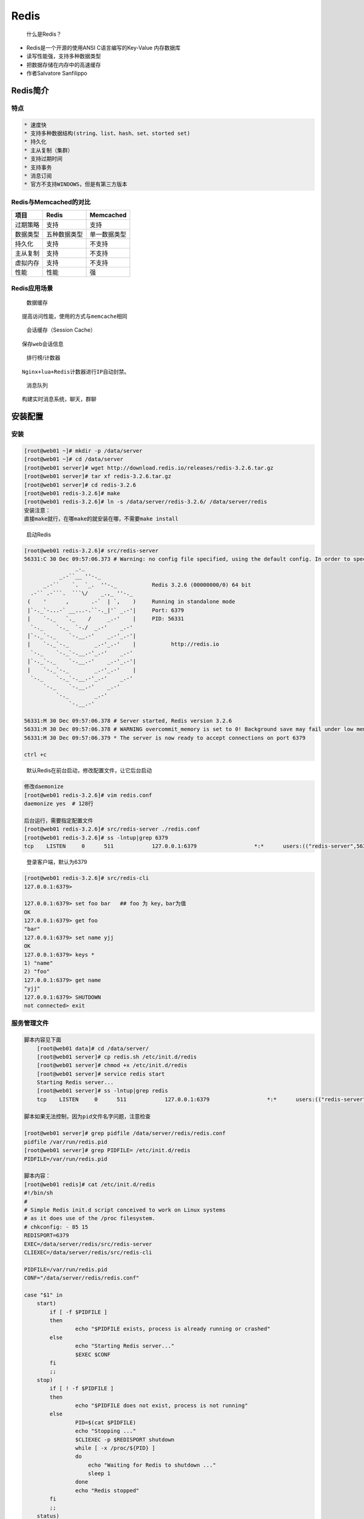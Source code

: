 Redis
=====

    什么是Redis？

-  Redis是一个开源的使用ANSI C语言编写的Key-Value 内存数据库
-  读写性能强，支持多种数据类型
-  把数据存储在内存中的高速缓存
-  作者Salvatore Sanfilippo

Redis简介
---------

特点
~~~~

.. code:: txt

    * 速度快
    * 支持多种数据结构(string、list、hash、set、storted set)
    * 持久化
    * 主从复制（集群）
    * 支持过期时间
    * 支持事务
    * 消息订阅
    * 官方不支持WINDOWS，但是有第三方版本

Redis与Memcached的对比
~~~~~~~~~~~~~~~~~~~~~~

+----------+--------------+--------------+
| 项目     | Redis        | Memcached    |
+==========+==============+==============+
| 过期策略 | 支持         | 支持         |
+----------+--------------+--------------+
| 数据类型 | 五种数据类型 | 单一数据类型 |
+----------+--------------+--------------+
| 持久化   | 支持         | 不支持       |
+----------+--------------+--------------+
| 主从复制 | 支持         | 不支持       |
+----------+--------------+--------------+
| 虚拟内存 | 支持         | 不支持       |
+----------+--------------+--------------+
| 性能     | 性能         | 强           |
+----------+--------------+--------------+

Redis应用场景
~~~~~~~~~~~~~

    数据缓存

::

    提高访问性能，使用的方式与memcache相同

..

    会话缓存（Session Cache）

::

    保存web会话信息

..

    排行榜/计数器

::

    Nginx+lua+Redis计数器进行IP自动封禁。

..

    消息队列

::

    构建实时消息系统，聊天，群聊

安装配置
--------

安装
~~~~

.. code:: shell

    [root@web01 ~]# mkdir -p /data/server
    [root@web01 ~]# cd /data/server
    [root@web01 server]# wget http://download.redis.io/releases/redis-3.2.6.tar.gz
    [root@web01 server]# tar xf redis-3.2.6.tar.gz
    [root@web01 server]# cd redis-3.2.6
    [root@web01 redis-3.2.6]# make
    [root@web01 redis-3.2.6]# ln -s /data/server/redis-3.2.6/ /data/server/redis
    安装注意：
    直接make就行，在哪make的就安装在哪，不需要make install

..

    启动Redis

.. code:: shell

    [root@web01 redis-3.2.6]# src/redis-server
    56331:C 30 Dec 09:57:06.373 # Warning: no config file specified, using the default config. In order to specify a config file use src/redis-server /path/to/redis.conf
                    _._
               _.-``__ ''-._
          _.-``    `.  `_.  ''-._           Redis 3.2.6 (00000000/0) 64 bit
      .-`` .-```.  ```\/    _.,_ ''-._
     (    '      ,       .-`  | `,    )     Running in standalone mode
     |`-._`-...-` __...-.``-._|'` _.-'|     Port: 6379
     |    `-._   `._    /     _.-'    |     PID: 56331
      `-._    `-._  `-./  _.-'    _.-'
     |`-._`-._    `-.__.-'    _.-'_.-'|
     |    `-._`-._        _.-'_.-'    |           http://redis.io
      `-._    `-._`-.__.-'_.-'    _.-'
     |`-._`-._    `-.__.-'    _.-'_.-'|
     |    `-._`-._        _.-'_.-'    |
      `-._    `-._`-.__.-'_.-'    _.-'
          `-._    `-.__.-'    _.-'
              `-._        _.-'
                  `-.__.-'

    56331:M 30 Dec 09:57:06.378 # Server started, Redis version 3.2.6
    56331:M 30 Dec 09:57:06.378 # WARNING overcommit_memory is set to 0! Background save may fail under low memory condition. To fix this issue add 'vm.overcommit_memory = 1' to /etc/sysctl.conf and then reboot or run the command 'sysctl vm.overcommit_memory=1' for this to take effect.
    56331:M 30 Dec 09:57:06.379 * The server is now ready to accept connections on port 6379

    ctrl +c

..

    默认Redis在前台启动，修改配置文件，让它后台启动

.. code:: shell

    修改daemonize
    [root@web01 redis-3.2.6]# vim redis.conf
    daemonize yes  # 128行

    后台运行，需要指定配置文件
    [root@web01 redis-3.2.6]# src/redis-server ./redis.conf
    [root@web01 redis-3.2.6]# ss -lntup|grep 6379
    tcp    LISTEN     0      511            127.0.0.1:6379                  *:*      users:(("redis-server",56389,4))

..

    登录客户端，默认为6379

.. code:: shell

    [root@web01 redis-3.2.6]# src/redis-cli
    127.0.0.1:6379>

    127.0.0.1:6379> set foo bar   ## foo 为 key，bar为值
    OK
    127.0.0.1:6379> get foo
    "bar"
    127.0.0.1:6379> set name yjj
    OK
    127.0.0.1:6379> keys *
    1) "name"
    2) "foo"
    127.0.0.1:6379> get name
    "yjj"
    127.0.0.1:6379> SHUTDOWN
    not connected> exit

服务管理文件
~~~~~~~~~~~~

.. code:: shell

    脚本内容见下面
        [root@web01 data]# cd /data/server/
        [root@web01 server]# cp redis.sh /etc/init.d/redis
        [root@web01 server]# chmod +x /etc/init.d/redis
        [root@web01 server]# service redis start
        Starting Redis server...
        [root@web01 server]# ss -lntup|grep redis
        tcp    LISTEN     0      511            127.0.0.1:6379                  *:*      users:(("redis-server",56528,4))

    脚本如果无法控制，因为pid文件名字问题，注意检查

    [root@web01 server]# grep pidfile /data/server/redis/redis.conf
    pidfile /var/run/redis.pid
    [root@web01 server]# grep PIDFILE= /etc/init.d/redis
    PIDFILE=/var/run/redis.pid

    脚本内容：
    [root@web01 redis]# cat /etc/init.d/redis
    #!/bin/sh
    #
    # Simple Redis init.d script conceived to work on Linux systems
    # as it does use of the /proc filesystem.
    # chkconfig: - 85 15
    REDISPORT=6379
    EXEC=/data/server/redis/src/redis-server
    CLIEXEC=/data/server/redis/src/redis-cli

    PIDFILE=/var/run/redis.pid
    CONF="/data/server/redis/redis.conf"

    case "$1" in
        start)
            if [ -f $PIDFILE ]
            then
                    echo "$PIDFILE exists, process is already running or crashed"
            else
                    echo "Starting Redis server..."
                    $EXEC $CONF
            fi
            ;;
        stop)
            if [ ! -f $PIDFILE ]
            then
                    echo "$PIDFILE does not exist, process is not running"
            else
                    PID=$(cat $PIDFILE)
                    echo "Stopping ..."
                    $CLIEXEC -p $REDISPORT shutdown
                    while [ -x /proc/${PID} ]
                    do
                        echo "Waiting for Redis to shutdown ..."
                        sleep 1
                    done
                    echo "Redis stopped"
            fi
            ;;
        status)
        if [ -f $PIDFILE ]
        then
            echo "redis server is running....."
        else
            echo "redis is stopped"
        fi
        ;;
        *)
            echo "Please use start or stop or status"
            ;;
    esac

一键部署
~~~~~~~~

.. code:: shell

    有需要请自行修改

    #!/bin/bash
    mkdir -p /data/rpm
    cd /data/rpm
    [ -f /data/rpm/redis-3.2.0.tar.gz ] || wget http://download.redis.io/releases/redis-3.2.0.tar.gz
    tar zxvf redis-3.2.0.tar.gz
    mv redis-3.2.0 /data/server/redis
    cd /data/server/redis
    make
    cp /data/scripts/redis/files/redis /etc/init.d
    rm -rf /data/server/redis/redis.conf
    cp /data/scripts/redis/files/redis.conf /data/server/redis/redis.conf
    chmod +x /etc/init.d/redis
    ln -s /data/server/redis/src/redis-cli /usr/bin/redis-cli
    chkconfig redis on
    service redis start
    service redis status

配置文件
~~~~~~~~

    主目录下：redis.conf

.. code:: shell

    daemonize no --->   yes                 # 后台运行
    port   6379                             # 端口Alessia Merz
    appendonly no --->  yes                 # 日志开关
    logfile stdout  --->  ./logs/redis.log  # 日志文件
    dbfilename dump.rdb                     # 持久化数据文件

保护模式
~~~~~~~~

-  Redis 3.2 新特性
-  解决访问安全
-  Bind与protected-mode
-  禁止protected-mode
-  增加bind
-  增加requirepass
-  auth {password}

配置文件详解
~~~~~~~~~~~~

.. code:: shell

    [root@web01 redis]# grep -vE "^$|#" redis.conf
    bind 127.0.0.1
    protected-mode yes
    port 6379
    tcp-backlog 511
    timeout 0
    tcp-keepalive 300
    daemonize yes
    supervised no
    pidfile /var/run/redis.pid
    loglevel notice
    logfile ""
    databases 16
    save 900 1
    save 300 10
    save 60 10000
    stop-writes-on-bgsave-error yes
    rdbcompression yes
    rdbchecksum yes
    dbfilename dump.rdb
    dir ./
    slave-serve-stale-data yes
    slave-read-only yes
    repl-diskless-sync no
    repl-diskless-sync-delay 5
    repl-disable-tcp-nodelay no
    slave-priority 100
    appendonly no
    appendfilename "appendonly.aof"
    appendfsync everysec
    no-appendfsync-on-rewrite no
    auto-aof-rewrite-percentage 100
    auto-aof-rewrite-min-size 64mb
    aof-load-truncated yes
    lua-time-limit 5000
    slowlog-log-slower-than 10000
    slowlog-max-len 128
    latency-monitor-threshold 0
    notify-keyspace-events ""
    hash-max-ziplist-entries 512
    hash-max-ziplist-value 64
    list-max-ziplist-size -2
    list-compress-depth 0
    set-max-intset-entries 512
    zset-max-ziplist-entries 128
    zset-max-ziplist-value 64
    hll-sparse-max-bytes 3000
    activerehashing yes
    client-output-buffer-limit normal 0 0 0
    client-output-buffer-limit slave 256mb 64mb 60
    client-output-buffer-limit pubsub 32mb 8mb 60
    hz 10
    aof-rewrite-incremental-fsync yes

.. code:: shell

    [root@web01 redis]# head redis.conf
    bind 127.0.0.1
    protected-mode yes
    requirepass root    ## 密码,设置密码之后，关闭redis可以使用shutdown命令
    port 6379
    tcp-backlog 511
    timeout 0
    tcp-keepalive 300
    daemonize yes
    supervised no
    pidfile /var/run/redis.pid

..

    重启redis

.. code:: shell

    [root@web01 redis]# src/redis-cli
    127.0.0.1:6379> keys *
    (error) NOAUTH Authentication required.
    127.0.0.1:6379> auth root
    OK
    127.0.0.1:6379> keys *
    (empty list or set)

运行配置
~~~~~~~~

.. code:: shell

    127.0.0.1:6379> config get *
    127.0.0.1:6379> config get requirepass
    1) "requirepass"
    2) "root"

    127.0.0.1:6379> config get loglevel
    1) "loglevel"
    2) "notice"
    127.0.0.1:6379> config set loglevel debug
    OK
    127.0.0.1:6379> config get loglevel
    1) "loglevel"
    2) "debug"

Redis数据存储
~~~~~~~~~~~~~

.. figure:: http://oi480zo5x.bkt.clouddn.com/Linux_project/redis1-20161230.jpg
   :alt: redis1-20161230

   redis1-20161230

持久化
~~~~~~

-  RDB 持久化可以在指定的时间间隔内生成数据集的时间点快照（point-in-time
   snapshot）。
-  AOF
   持久化记录服务器执行的所有写操作命令，并在服务器启动时，通过重新执行这些命令来还原数据集。AOF
   文件中的命令全部以 Redis
   协议的格式来保存，新命令会被追加到文件的末尾。 Redis 还可以在后台对
   AOF 文件进行重写（rewrite），使得 AOF
   文件的体积不会超出保存数据集状态所需的实际大小。
-  Redis 还可以同时使用 AOF 持久化和 RDB 持久化。 在这种情况下，当 Redis
   重启时，它会优先使用AOF 文件来还原数据集，因为 AOF
   文件保存的数据集通常比 RDB 文件所保存的数据集更完整。
-  你甚至可以关闭持久化功能，让数据只在服务器运行时存在。

持久化策略
~~~~~~~~~~

    日志文件 appendonly yes/no

.. code:: txt

    save 900 1       ## 900秒（15分钟）内有一个更改，存盘
    save 300 10      ## 300秒（5分钟）内有10个更改，存盘
    save 60 10000    ## 60秒内有10000个更改，即将数据写入磁盘

..

    压缩

.. code:: txt

    dbcompression yes

    指定存储至本地数据库时是否压缩数据，默认为yes，Redis采用LZF压缩，如果为了节省CPU时间，可以关闭该选项，但会导致数据库文件变的巨大

..

    同步

.. code:: shell

    appendfsync everysec
        no：表示等操作系统进行数据缓存同步到磁盘（快）
        always：表示每次更新操作后手动调用fsync()将数据写到磁盘（慢，安全）
        everysec：表示每秒同步一次（折衷，默认值）

核心实践
--------

    数据类型

.. figure:: http://oi480zo5x.bkt.clouddn.com/Linux_project/redis2-20161230.jpg
   :alt: redis2-20161230

   redis2-20161230

常规操作
~~~~~~~~

-  KEYS \* 查看KEY支持通配符
-  DEL删除给定的一个或多个key
-  EXISTS 检查是否存在
-  EXPIRE 设定生存时间
-  TTL以秒为单位返回过期时间
-  DUMP RESTORE序例化与反序列化
-  PEXIRE PTTL PERSIST 以毫秒为单位
-  RENAME 变更KEY名
-  SORT 键值排序
-  TYPE返回键所存储值的类型

字符串
~~~~~~

.. code:: shell

    SET name "guohz"
    Get name
    一个键最大能存储512MB

    Append将 value 追加到 key 原来的值的末尾
    Mget mset同时设置一个或多个键值对
    STRLEN 返回字符串长度
    INCR DECR 将值增或减1

    INCRBY DECRBY 减去指定量
    DECRBY count 20

Hash（哈希）
~~~~~~~~~~~~

-  Redis hash 是一个键值对集合。
-  Redis hash是一个string类型的field和value的映射表
-  hash特别适合用于存储对象。
-  每个 hash 可以存储 2^32-1 键值对

.. code:: shell

    HSET HGET 设置返回单个值
    HMSET HMGET 设置返回多个值
    Hmset user name guo sex male age 22

    HGETALL 返回KEY的所有键值
    HEXSITS HLEN
    HKEYS HVALS 获取所有字段或值
    HDEL 删除key 中的一个或多个指定域

LIST(列表)
~~~~~~~~~~

-  Redis列表是简单的字符串列表。
-  按照插入顺序排序每个
-  LIST可以存储 2^32 -1 键值对

.. code:: shell

    LPUSH 将一个或多个值插入到列表头部
    RPUSH将一个或多个值插入到列表尾部
    LPOP/RPOP 移除表头/尾的元素
    LLEN 返回列表长度
    LRANGE 返回指定的元素
    LREM greet 2 morning 删除前两个morning
    LREM greet -1 morning 删除后一个morning
    LREM greet 0 hello 删除所有hello


    Lindex 返回列表 key 中下标为 index 的元素.
    LSET key index value
        将列表 key 下标为 index 的元素的值设置为 value
    LINSERT 插入数据位于某元素之前或之后。
    LINSERT key BEFORE|AFTER pivot value

.. code:: shell

    操作
    127.0.0.1:6379> lpush list1 yang jin jie niu bi
    (integer) 5
    127.0.0.1:6379> lrange list1 0 2
    1) "bi"
    2) "niu"
    3) "jie"
    127.0.0.1:6379> lrange list1 0 10
    1) "bi"
    2) "niu"
    3) "jie"
    4) "jin"
    5) "yang"
    127.0.0.1:6379> lpush list1 z
    (integer) 6
    127.0.0.1:6379> lrange list1 0 10
    1) "z"
    2) "bi"
    3) "niu"
    4) "jie"
    5) "jin"
    6) "yang"
    127.0.0.1:6379> rpush list1 yjj
    (integer) 7
    127.0.0.1:6379> lrange list1 0 10
    1) "z"
    2) "bi"
    3) "niu"
    4) "jie"
    5) "jin"
    6) "yang"
    7) "yjj"
    127.0.0.1:6379> lpop list1
    "z"

    127.0.0.1:6379> lrange list1 0 10
    1) "bi"
    2) "niu"
    3) "jie"
    4) "jin"
    5) "yang"
    6) "yjj"
    127.0.0.1:6379> rpop list1
    "yjj"
    127.0.0.1:6379> lrange list1 0 10
    1) "bi"
    2) "niu"
    3) "jie"
    4) "jin"
    5) "yang"

    127.0.0.1:6379> lpush list1 morning afternoon morning
    (integer) 8
    127.0.0.1:6379> lrange list1 0 10
    1) "morning"
    2) "afternoon"
    3) "morning"
    4) "bi"
    5) "niu"
    6) "jie"
    7) "jin"
    8) "yang"
    127.0.0.1:6379> lrem list1 2 morning
    (integer) 2
    127.0.0.1:6379> lrange list1 0 10
    1) "afternoon"
    2) "bi"
    3) "niu"
    4) "jie"
    5) "jin"
    6) "yang"
    127.0.0.1:6379> lindex list1 2
    "niu"
    127.0.0.1:6379> lset list1 0 ok
    OK
    127.0.0.1:6379> lindex list1 0
    "ok"

    127.0.0.1:6379> linsert list1 after jie 123
    (integer) 7
    127.0.0.1:6379> lrange list1 0 10
    1) "ok"
    2) "bi"
    3) "niu"
    4) "jie"
    5) "123"
    6) "jin"
    7) "yang"

SET
~~~

-  Redis的Set是string类型的无序集合。
-  集合成员是唯一的，这就意味着集合中不能出现重复的数据。
-  Redis 中集合是通过哈希表实现的。

.. code:: shell

    SADD key member [member ...]
        将一个或多个 member 元素加入到集合 key 当中，已经存在于集合的 member 元素将被忽略。
    SCARD key 返回集合KEY的基数
    SDIFF key1 key2
        返回一个集合的全部成员，该集合是所有给定集合之间的差集，注意前后顺序。比较后Sdiffstore进行存储
    SMEMBERS key 查看成员的值
    SUNION 返回一个集合的全部成员，该集合是所有给定集合的并集。SUNIONSTORE

    SINTER key [key ...]
        返回一个集合的全部成员，该集合是所有给定集合的交集。SINTERSTORE
    SISMEMBER 判断是否属于该集合
    SMOVE source destination member
        将 member 元素从 source 集合移动到 destination 集合。
    SPOP SRANDMEMBER 移出或读取一个随机元素。
    SREM 移除集合中一个或多个元素

.. code:: shell

    127.0.0.1:6379> sadd set1 guohongze ztt zhao
    (integer) 3
    127.0.0.1:6379> scard set1
    (integer) 3
    127.0.0.1:6379> sadd set2 guohongze yangjinjie ztt lidaozhang
    (integer) 4
    127.0.0.1:6379> sdiff set1 set2  ## 用第一个去跟第二个比较，注意下面区别
    1) "zhao"
    127.0.0.1:6379> sdiff set2 set1
    1) "yangjinjie"
    2) "lidaozhang"

SortedSet(有序集合)
~~~~~~~~~~~~~~~~~~~

-  Redis 有序集合和集合一样也是string类型元素的集合,且不允许重复的成员。
-  每个元素都会关联一个double类型的分数。redis正是通过分数来为集合中的成员进行从小到大的排序。
-  有序集合的成员是唯一的,但分数(score)却可以重复。

.. code:: shell

    ZADD key score member
    ZCARD 返回有序集 key 的基数
    ZCOUNT key min max
        ZCOUNT salary 2000 5000 计算2000到5000之间的数
    ZSCORE key member 返回值
    ZINCRBY key increment member
        为score 值加上增量 increment，负数为减法
        ZINCRBY salary 2000 tom
    ZRANGE key start stop 返回指定区间成员
        ZRANGE salary 0 -1 WITHSCORES # 显示所有

    ZRANGEBYSCORE
        有序集成员按 score 值递增(从小到大)次序排列。
        ZRANGEBYSCORE salary -inf +inf WITHSCORES
    ZRANK key member 显示排名
        ZRANGE salary 0 -1 WITHSCORES
        ZRANGE salary tom
    ZREM key member 移除一个或多个成员。
        ZREMRANGEBYRANK ZREMRANGEBYSCORE 移除
    ZREVRANGE key start stop [WITHSCORES]
        递减返回值

.. code:: shell

    127.0.0.1:6379> zadd salary 10000 guohongze
    (integer) 1
    127.0.0.1:6379> zscore salary guohongze
    "10000"
    127.0.0.1:6379> zadd salary 15000 zhaobanzhang
    (integer) 1
    127.0.0.1:6379> zadd salary 13000 laoban
    (integer) 1
    127.0.0.1:6379> zadd salary 9000 xiaoming
    (integer) 1
    127.0.0.1:6379> zcount salary 10000 20000
    (integer) 3
    127.0.0.1:6379> zincrby salary 1000 guohongze
    "11000"
    127.0.0.1:6379> zscore salary guohongze
    "11000"
    127.0.0.1:6379> zincrby salary -1000 xiaoming
    "8000"
    127.0.0.1:6379> zrange salary 0 -1 withscores
    1) "xiaoming"
    2) "8000"
    3) "guohongze"
    4) "11000"
    5) "laoban"
    6) "13000"
    7) "zhaobanzhang"
    8) "15000"
    127.0.0.1:6379> zrange salary 0 1 withscores
    1) "xiaoming"
    2) "8000"
    3) "guohongze"
    4) "11000"

    127.0.0.1:6379> zrangebyscore salary -inf +inf withscores
    1) "xiaoming"
    2) "8000"
    3) "guohongze"
    4) "11000"
    5) "laoban"
    6) "13000"
    7) "zhaobanzhang"
    8) "15000"
    127.0.0.1:6379> zrangebyscore salary 10000 20000 withscores
    1) "guohongze"
    2) "11000"
    3) "laoban"
    4) "13000"
    5) "zhaobanzhang"
    6) "15000"
    127.0.0.1:6379> zrangebyscore salary 10000 20000
    1) "guohongze"
    2) "laoban"
    3) "zhaobanzhang"

    127.0.0.1:6379> zrem salary xiaoming
    (integer) 1

    127.0.0.1:6379> zrevrange salary 0 -1 withscores
    1) "zhaobanzhang"
    2) "15000"
    3) "laoban"
    4) "13000"
    5) "guohongze"
    6) "11000"

Redis 高级应用
--------------

生产消费模型
~~~~~~~~~~~~

    消息模式

::

    发布消息通常有两种模式：队列模式（queuing）和发布-订阅模式(publish-subscribe)。队列模式中，consumers可以同时从服务端读取消息，每个消息只被其中一个consumer读到。

    发布-订阅模式中消息被广播到所有的consumer中，topic中的消息将被分发到组中的一个成员中。同一组中的consumer可以在不同的程序中，也可以在不同的机器上。

..

    Redis 发布订阅

::

    Redis 发布订阅(pub/sub)是一种消息通信模式：发送者(pub)发送消息，订阅者(sub)接收消息。
    Redis 客户端可以订阅任意数量的频道。

.. figure:: http://oi480zo5x.bkt.clouddn.com/Linux_project/redis3-20161230.jpg
   :alt: redis3-20161230

   redis3-20161230

订阅发布实例
~~~~~~~~~~~~

SUBSCRIBE mq1 #客户端 PUBLISH mq1 “Redis is a great caching technique”

::

    PSUBSCRIBE订阅一个或多个符合给定模式的频道。
        psubscribe news.* tech.*
    PUBLISH channel message
        将信息 message 发送到指定的频道 channel 。返回值代表消费者数量
    pubsub channels 显示订阅频道
        PUBSUB NUMSUB news.it 打印各频道订阅者数量

    PUNSUBSCRIBE 退订多个频道
    SUBSCRIBE 订阅给定的一个或多个频道的信息。
    UNSUBSCRIBE 退订频道

..

    实例

.. code:: shell

    127.0.0.1:6379> subscribe channel1
    Reading messages... (press Ctrl-C to quit)
    1) "subscribe"
    2) "channel1"
    3) (integer) 1
    新开窗口，继续做如上操作
        127.0.0.1:6379> subscribe channel1
        Reading messages... (press Ctrl-C to quit)
        1) "subscribe"
        2) "channel1"
        3) (integer) 1

    显示订阅频道
    127.0.0.1:6379> pubsub channels
    1) "channel1"

    127.0.0.1:6379> pubsub numsub channel1
    1) "channel1"
    2) (integer) 2

.. figure:: http://oi480zo5x.bkt.clouddn.com/Linux_project/订阅发布实例-20161230.jpg
   :alt: 订阅发布实例-20161230

   订阅发布实例-20161230

事务
~~~~

-  Redis 事务可以一次执行多个命令。

   -  事务是一个单独的隔离操作：事务中的所有命令都会序列化、按顺序地执行。事务在执行的过程中，不会被其他客户端发送来的命令请求所打断。
   -  原子性：事务中的命令要么全部被执行，要么全部都不执行。

-  执行过程

   -  开始事务。
   -  命令入队。
   -  执行事务。

..

    事务命令

.. code:: shell

    DISCARD
        取消事务，放弃执行事务块内的所有命令。
    EXEC
        执行所有事务块内的命令。
    MULTI
        标记一个事务块的开始。
    UNWATCH
        取消 WATCH 命令对所有 key 的监视。
    WATCH key [key ...]
        监视一个(或多个) key ，如果在事务执行之前这个(或这些) key 被其他命令所改动，那么事务将被打断。

..

    事务执行

.. code:: shell

    范例：

    zadd salary 2000 guohongze
    zadd salary 3000 test
    ZRANGE salary 0 -1 WITHSCORES
    MULTI
        - ZINCRBY salary 1000 guohongze
        - zincrby salary -1000 test
        - EXEC

.. code:: shell

    [root@web01 ~]# redis-cli
    127.0.0.1:6379> auth root
    OK
    127.0.0.1:6379> MULTI
    OK
    127.0.0.1:6379> zincrby salary -1000 laoban
    QUEUED
    127.0.0.1:6379> ZINCRBY salary 1000 guohongze
    QUEUED
    127.0.0.1:6379> EXEC
    1) "12000"
    2) "12000"

    执行exec 前
        127.0.0.1:6379> zrange salary 0 -1 withscores
        1) "guohongze"
        2) "11000"
        3) "laoban"
        4) "13000"
        5) "zhaobanzhang"
        6) "15000"

    执行exec后
        127.0.0.1:6379> zrange salary 0 -1 withscores
        1) "guohongze"
        2) "12000"
        3) "laoban"
        4) "12000"
        5) "zhaobanzhang"
        6) "15000"

服务器命令
~~~~~~~~~~

-  Info
-  Clinet list
-  Client kill ip:port
-  config get \*
-  CONFIG RESETSTAT 重置统计
-  CONFIG GET/SET 动态修改
-  Dbsize 查看key的数量
-  FLUSHALL 清空所有数据 select 1
-  FLUSHDB 清空当前库
-  MONITOR 监控实时指令

-  SHUTDOWN 关闭服务器
-  save 将当前数据保存
-  SLAVEOF host port 主从配置
-  SLAVEOF NO ONE
-  SYNC 主从同步
-  ROLE返回主从角色

.. code:: shell

    127.0.0.1:6379> client list
    id=6 addr=127.0.0.1:38172 fd=5 name= age=13214 idle=1132 flags=N db=0 sub=1 psub=0 multi=-1 qbuf=0 qbuf-free=0 obl=0 oll=0 omem=0 events=r cmd=subscribe
    id=8 addr=127.0.0.1:40574 fd=7 name= age=1166 idle=899 flags=N db=0 sub=0 psub=0 multi=-1 qbuf=0 qbuf-free=0 obl=0 oll=0 omem=0 events=r cmd=pubsub
    id=9 addr=127.0.0.1:40658 fd=6 name= age=752 idle=0 flags=N db=0 sub=0 psub=0 multi=-1 qbuf=0 qbuf-free=32768 obl=0 oll=0 omem=0 events=r cmd=client
    id=11 addr=127.0.0.1:40739 fd=8 name= age=353 idle=353 flags=N db=0 sub=0 psub=0 multi=-1 qbuf=0 qbuf-free=0 obl=0 oll=0 omem=0 events=r cmd=command

.. code:: shell

    127.0.0.1:6379> dbsize
    (integer) 5

.. code:: shell

    127.0.0.1:6379> monitor
    OK

    新开窗口 执行
    127.0.0.1:6379> set foo bar
    OK

    原窗口查看
    1483082063.661610 [0 127.0.0.1:40574] "set" "foo" "bar"

慢日志查询
~~~~~~~~~~

-  Slow log 是 Redis 用来记录查询执行时间的日志系统。
-  slow log 保存在内存里面，读写速度非常快
-  可以通过改写 redis.conf 文件或者用 CONFIG GET 和 CONFIG SET
   命令对它们动态地进行修改
-  slowlog-log-slower-than 10000 超过多少微秒
-  CONFIG SET slowlog-log-slower-than 100
-  CONFIG SET slowlog-max-len 1000 保存多少条慢日志
-  CONFIG GET slow\*
-  SLOWLOG GET
-  SLOWLOG RESET

.. code:: shell

    127.0.0.1:6379> config get slow*
    1) "slowlog-log-slower-than"
    2) "10000"
    3) "slowlog-max-len"
    4) "128"
    127.0.0.1:6379> config set slowlog-max-len 256
    OK
    127.0.0.1:6379> config get slow*
    1) "slowlog-log-slower-than"
    2) "10000"
    3) "slowlog-max-len"
    4) "256"

数据备份
~~~~~~~~

-  CONFIG GET dir 获取当前目录
-  Save 备份（无持久化策略时），生成时在redis当前目录中。
-  恢复时只需将dump.rdb放入redis当前目录

.. code:: shell

    127.0.0.1:6379> config get dir
    1) "dir"
    2) "/"

    127.0.0.1:6379> config set dir /data/server/redis
    OK
    127.0.0.1:6379> config get dir
    1) "dir"
    2) "/data/server/redis-3.2.6"
    127.0.0.1:6379> save
    OK

redis 复制
----------

-  从 Redis 2.8 开始，使用异步复制。
-  一个主服务器可以有多个从服务器。
-  从服务器也可以有自己的从服务器。
-  复制功能不会阻塞主服务器。
-  可以通过复制功能来让主服务器免于执行持久化操作，由从服务器去执行持久化操作即可。

主从配置
~~~~~~~~

.. code:: shell

    slaveof 192.168.1.1 6379
    slave-read-only 只读模式
    masterauth <password> 主服务器设置密码后需要填写密码
    min-slaves-to-write <number of slaves>
        从服务器不少于，才允许写入
    min-slaves-max-lag <number of seconds>
        从服务器延迟不大于
    CONFIG set slave-read-only yes
    Config set masterauth root
    INFO replication
    SLAVEOF NO ONE 升级至MASTER

.. code:: shell

    [root@web01 server]# pwd
    /data/server
    [root@web01 server]# mkdir 8000 8001
    cp redis/redis.conf 8000
    cp redis/redis.conf 8001
    cp redis/src/redis-server 8000
    cp redis/src/redis-server 8001

    修改配置文件

.. figure:: http://oi480zo5x.bkt.clouddn.com/Linux_project/redis-master-slave-20161230.jpg
   :alt: redis-master-slave-20161230

   redis-master-slave-20161230

.. code:: shell

    [root@web01 server]# ./8000/redis-server ./8000/redis.conf
    [root@web01 server]# ./8001/redis-server ./8001/redis.conf
    [root@web01 8002]# ss -lntup|grep redis
    tcp    LISTEN     0      511            127.0.0.1:8000                  *:*      users:(("redis-server",57766,4))
    tcp    LISTEN     0      511            127.0.0.1:8001                  *:*      users:(("redis-server",57867,4))
    tcp    LISTEN     0      511            127.0.0.1:6379                  *:*      users:(("redis-server",57142,4))

    [root@web01 server]# redis-cli -p 8000
    127.0.0.1:8000> role
    1) "master"
    2) (integer) 197
    3) 1) 1) "127.0.0.1"
          2) "8001"
          3) "197"

..

    再加一个slave

.. code:: shell

    [root@web01 server]# cp -r 8001 8002
    [root@web01 server]# cd 8002
    [root@web01 8002]# ll
    total 7652
    -rw-r--r-- 1 root root      76 Dec 30 16:06 dump.rdb
    -rw-r--r-- 1 root root    1194 Dec 30 16:06 redis.conf
    -rwxr-xr-x 1 root root 7826344 Dec 30 16:06 redis-server
    [root@web01 8002]# rm -f dump.rdb
    [root@web01 8002]# vim redis.conf

    port 8002
    pidfile /var/run/redis_8002.pid

    ---------
    [root@web01 8002]# ss -lntup |grep 8002
    tcp    LISTEN     0      511            127.0.0.1:8002                  *:*      users:(("redis-server",57893,4))

    8000 查看角色

    127.0.0.1:8000> role
    1) "master"
    2) (integer) 421
    3) 1) 1) "127.0.0.1"
          2) "8001"
          3) "421"
       2) 1) "127.0.0.1"
          2) "8002"
          3) "421"

..

    客户端登录执行slaveof，重启后失效

.. code:: shell

    [root@web01 server]# cp -r 8000 8003
    [root@web01 server]# cd 8003
    [root@web01 8003]# ll
    total 7652
    -rw-r--r-- 1 root root      76 Dec 30 16:09 dump.rdb
    -rw-r--r-- 1 root root    1171 Dec 30 16:09 redis.conf
    -rwxr-xr-x 1 root root 7826344 Dec 30 16:09 redis-server
    [root@web01 8003]# rm -f dump.rdb
    [root@web01 8003]# vim redis.conf
    port 8003
    pidfile /var/run/redis_8003.pid
    ----配置文件没有添加slaveof
    [root@web01 8003]# ./redis-server ./redis.conf

    8000 role角色没有变化
    127.0.0.1:8000> role

    127.0.0.1:8003> slaveof 127.0.0.1 8000
    OK

    重新查看8000  role角色
    127.0.0.1:8000> role
    1) "master"
    2) (integer) 869
    3) 1) 1) "127.0.0.1"
          2) "8001"
          3) "869"
       2) 1) "127.0.0.1"
          2) "8002"
          3) "869"
       3) 1) "127.0.0.1"
          2) "8003"
          3) "869"

..

    开启主从复制之后，从库自动开启read-only

.. code:: shell

    127.0.0.1:8003> config get slave-read-only
    1) "slave-read-only"
    2) "yes"

..

    info replication

.. code:: shell

    127.0.0.1:8003> info replication
    # Replication
    role:slave
    master_host:127.0.0.1
    master_port:8000
    master_link_status:up
    master_last_io_seconds_ago:6
    master_sync_in_progress:0
    slave_repl_offset:1135
    slave_priority:100
    slave_read_only:1
    connected_slaves:0
    master_repl_offset:0
    repl_backlog_active:0
    repl_backlog_size:1048576
    repl_backlog_first_byte_offset:0
    repl_backlog_histlen:0

..

    主从手动切换

.. code:: shell

    127.0.0.1:8000> shutdown
    not connected> exit
    [root@web01 server]# redis-cli -p 8001
    127.0.0.1:8001> slaveof no one
    OK
    127.0.0.1:8001> role
    1) "master"
    2) (integer) 0
    3) (empty list or set)
    127.0.0.1:8001> exit
    [root@web01 server]# redis-cli -p 8002
    127.0.0.1:8002> slaveof 127.0.0.1 8001
    OK
    127.0.0.1:8002> role
    1) "slave"
    2) "127.0.0.1"
    3) (integer) 8001
    4) "connected"
    5) (integer) 1

    127.0.0.1:8003> slaveof 127.0.0.1 8001
    OK

    [root@web01 server]# redis-cli -p 8001
    127.0.0.1:8001> role
    1) "master"
    2) (integer) 71
    3) 1) 1) "127.0.0.1"
          2) "8002"
          3) "71"
       2) 1) "127.0.0.1"
          2) "8003"
          3) "71"

基于keepalived的自动故障切换
~~~~~~~~~~~~~~~~~~~~~~~~~~~~

Redis Sentinel
~~~~~~~~~~~~~~

    Redis-Sentinel是Redis官方推荐的高可用性(HA)解决方案，当用Redis做Master-slave的高可用方案时，假如master宕机了，Redis本身(包括它的很多客户端)都没有实现自动进行主备切换，而Redis-sentinel本身也是一个独立运行的进程，它能监控多个master-slave集群，发现master宕机后能进行自动切换。

..

    功能

.. code:: txt

    监控（Monitoring）： Sentinel 会不断地检查你的主服务器和从服务器是否运作正常。
    提醒（Notification）： 当被监控的某个 Redis 服务器出现问题时， Sentinel 可以通过 API 向管理员或者其他应用程序发送通知。
    自动故障迁移（Automatic failover）： 当一个主服务器不能正常工作时， Sentinel 会开始一次自动故障迁移操作， 它会将失效主服务器的其中一个从服务器升级为新的主服务器， 并让失效主服务器的其他从服务器改为复制新的主服务器； 当客户端试图连接失效的主服务器时， 集群也会向客户端返回新主服务器的地址， 使得集群可以使用新主服务器代替失效服务器。

..

    配置记录，详细操作见下文

.. code:: shell

    mkdir 8000 8001 8002
    cp src/redis-sentinel sentinel.conf 8000 8001 8002
    cd 7000
    vim sentinel
    sentinel monitor mymaster 127.0.0.1 6380 2

    ./redis-sentinel ./sentinel.conf

    配置文件：
    指定监控master
        sentinel monitor mymaster 127.0.0.1 6379 2   ## sentinel也可以做高可用，后面的2表示两台sentinel同时检测到master挂掉
    安全信息
        sentinel auth-pass mymaster luyx30
    超过15000毫秒后认为主机宕机
        sentinel down-after-milliseconds mymaster 15000
    和当主从切换多久后认为主从切换失败
        sentinel failover-timeout mymaster 900000
    这两个配置后面的数量主从机需要一样
        sentinel leader-epoch mymaster 1
        sentinel config-epoch mymaster 1
        具体查看sentinel高可用

..

    恢复现场

.. code:: shell

    [root@web01 8000]# ./redis-server ./redis.conf
    [root@web01 8000]# redis-cli -p 8001
    127.0.0.1:8001> slaveof 127.0.0.1 8000
    OK
    127.0.0.1:8001>
    [root@web01 8000]# redis-cli -p 8002
    127.0.0.1:8002> slaveof 127.0.0.1 8000
    OK
    127.0.0.1:8002>
    [root@web01 8000]# redis-cli -p 8003
    127.0.0.1:8003> slaveof 127.0.0.1 8000
    OK
    127.0.0.1:8003>
    [root@web01 8000]# redis-cli -p 8000
    127.0.0.1:8000> role
    1) "master"
    2) (integer) 29
    3) 1) 1) "127.0.0.1"
          2) "8001"
          3) "29"
       2) 1) "127.0.0.1"
          2) "8002"
          3) "29"
       3) 1) "127.0.0.1"
          2) "8003"
          3) "29"

.. code:: shell

    [root@web01 server]# pwd
    /data/server
    [root@web01 server]# mkdir sentinel
    [root@web01 server]# cp redis/sentinel.conf sentinel/
    [root@web01 server]# cp redis/src/redis-sentinel sentinel/
    [root@web01 sentinel]# ll
    total 7652
    -rwxr-xr-x 1 root root 7826344 Dec 30 16:32 redis-sentinel
    -rw-r--r-- 1 root root    7606 Dec 30 16:32 sentinel.conf
    [root@web01 sentinel]# egrep -v "^$|#" sentinel.conf > sentinel.conf1
    [root@web01 sentinel]# mv sentinel.conf sentinel.conf.bak
    [root@web01 sentinel]# mv sentinel.conf1 sentinel.conf
    [root@web01 sentinel]# ls
    redis-sentinel  sentinel.conf  sentinel.conf.bak
    [root@web01 sentinel]# cat sentinel.conf
    port 26379
    dir /tmp
    sentinel monitor mymaster 127.0.0.1 6379 2
    sentinel down-after-milliseconds mymaster 30000
    sentinel parallel-syncs mymaster 1
    sentinel failover-timeout mymaster 180000

    [root@web01 sentinel]# sed -i.ori 's#127.0.0.1 6379 2#127.0.0.1 8000 1#g' sentinel.conf
    [root@web01 sentinel]# cat sentinel.conf
    port 26379
    dir /tmp
    sentinel monitor mymaster 127.0.0.1 8000 1
    sentinel down-after-milliseconds mymaster 30000
    sentinel parallel-syncs mymaster 1
    sentinel failover-timeout mymaster 180000

..

    启动sentinel

.. code:: shell

    [root@web01 sentinel]# ./redis-sentinel sentinel.conf
                    _._
               _.-``__ ''-._
          _.-``    `.  `_.  ''-._           Redis 3.2.6 (00000000/0) 64 bit
      .-`` .-```.  ```\/    _.,_ ''-._
     (    '      ,       .-`  | `,    )     Running in sentinel mode
     |`-._`-...-` __...-.``-._|'` _.-'|     Port: 26379
     |    `-._   `._    /     _.-'    |     PID: 58031
      `-._    `-._  `-./  _.-'    _.-'
     |`-._`-._    `-.__.-'    _.-'_.-'|
     |    `-._`-._        _.-'_.-'    |           http://redis.io
      `-._    `-._`-.__.-'_.-'    _.-'
     |`-._`-._    `-.__.-'    _.-'_.-'|
     |    `-._`-._        _.-'_.-'    |
      `-._    `-._`-.__.-'_.-'    _.-'
          `-._    `-.__.-'    _.-'
              `-._        _.-'
                  `-.__.-'

    58031:X 30 Dec 16:38:20.142 # Sentinel ID is ee6562c23b9b3e7309015019318659860351105a
    58031:X 30 Dec 16:38:20.143 # +monitor master mymaster 127.0.0.1 8000 quorum 1
    58031:X 30 Dec 16:38:20.144 * +slave slave 127.0.0.1:8001 127.0.0.1 8001 @ mymaster 127.0.0.1 8000
    58031:X 30 Dec 16:38:20.146 * +slave slave 127.0.0.1:8002 127.0.0.1 8002 @ mymaster 127.0.0.1 8000
    58031:X 30 Dec 16:38:20.149 * +slave slave 127.0.0.1:8003 127.0.0.1 8003 @ mymaster 127.0.0.1 8000

    此时它会自动在配置文件里面写入部分内容

..

    新开窗口，关闭8000 redis

.. code:: shell

    127.0.0.1:8000> SHUTDOWN [NOSAVE|SAVE]

    之前窗口会显示日志信息：
    58031:X 30 Dec 16:43:55.941 # +sdown master mymaster 127.0.0.1 8000
    58031:X 30 Dec 16:43:55.941 # +odown master mymaster 127.0.0.1 8000 #quorum 1/1
    58031:X 30 Dec 16:43:55.941 # +new-epoch 1
    58031:X 30 Dec 16:43:55.941 # +try-failover master mymaster 127.0.0.1 8000
    58031:X 30 Dec 16:43:55.943 # +vote-for-leader ee6562c23b9b3e7309015019318659860351105a 1
    58031:X 30 Dec 16:43:55.943 # +elected-leader master mymaster 127.0.0.1 8000
    58031:X 30 Dec 16:43:55.943 # +failover-state-select-slave master mymaster 127.0.0.1 8000
    58031:X 30 Dec 16:43:56.000 # +selected-slave slave 127.0.0.1:8002 127.0.0.1 8002 @ mymaster 127.0.0.1 8000
    58031:X 30 Dec 16:43:56.000 * +failover-state-send-slaveof-noone slave 127.0.0.1:8002 127.0.0.1 8002 @ mymaster 127.0.0.1 8000
    58031:X 30 Dec 16:43:56.052 * +failover-state-wait-promotion slave 127.0.0.1:8002 127.0.0.1 8002 @ mymaster 127.0.0.1 8000
    58031:X 30 Dec 16:43:56.370 # +promoted-slave slave 127.0.0.1:8002 127.0.0.1 8002 @ mymaster 127.0.0.1 8000
    58031:X 30 Dec 16:43:56.370 # +failover-state-reconf-slaves master mymaster 127.0.0.1 8000
    58031:X 30 Dec 16:43:56.468 * +slave-reconf-sent slave 127.0.0.1:8001 127.0.0.1 8001 @ mymaster 127.0.0.1 8000
    58031:X 30 Dec 16:43:57.383 * +slave-reconf-inprog slave 127.0.0.1:8001 127.0.0.1 8001 @ mymaster 127.0.0.1 8000
    58031:X 30 Dec 16:43:57.383 * +slave-reconf-done slave 127.0.0.1:8001 127.0.0.1 8001 @ mymaster 127.0.0.1 8000
    58031:X 30 Dec 16:43:57.446 * +slave-reconf-sent slave 127.0.0.1:8003 127.0.0.1 8003 @ mymaster 127.0.0.1 8000
    58031:X 30 Dec 16:43:58.392 * +slave-reconf-inprog slave 127.0.0.1:8003 127.0.0.1 8003 @ mymaster 127.0.0.1 8000
    58031:X 30 Dec 16:43:59.480 * +slave-reconf-done slave 127.0.0.1:8003 127.0.0.1 8003 @ mymaster 127.0.0.1 8000
    58031:X 30 Dec 16:43:59.579 # +failover-end master mymaster 127.0.0.1 8000
    58031:X 30 Dec 16:43:59.579 # +switch-master mymaster 127.0.0.1 8000 127.0.0.1 8002
    58031:X 30 Dec 16:43:59.579 * +slave slave 127.0.0.1:8001 127.0.0.1 8001 @ mymaster 127.0.0.1 8002
    58031:X 30 Dec 16:43:59.579 * +slave slave 127.0.0.1:8003 127.0.0.1 8003 @ mymaster 127.0.0.1 8002
    58031:X 30 Dec 16:43:59.579 * +slave slave 127.0.0.1:8000 127.0.0.1 8000 @ mymaster 127.0.0.1 8002
    58031:X 30 Dec 16:44:29.643 # +sdown slave 127.0.0.1:8000 127.0.0.1 8000 @ mymaster 127.0.0.1 8002


    根据日志 可以看到主切换到了8002

    新开窗口，登录8002，查看role
    [root@web01 8000]# redis-cli -p 8002
    127.0.0.1:8002> role
    1) "master"
    2) (integer) 5190
    3) 1) 1) "127.0.0.1"
          2) "8001"
          3) "5190"
       2) 1) "127.0.0.1"
          2) "8003"
          3) "5190"

..

    重新启动8000

.. code:: shell

    [root@web01 8000]# ./redis-server ./redis.conf

    查看之前日志窗口，会显示日志信息：
    58031:X 30 Dec 16:45:59.979 # -sdown slave 127.0.0.1:8000 127.0.0.1 8000 @ mymaster 127.0.0.1 8002
    58031:X 30 Dec 16:46:09.974 * +convert-to-slave slave 127.0.0.1:8000 127.0.0.1 8000 @ mymaster 127.0.0.1 8002

..

    登录查看8002

.. code:: shell

    [root@web01 8000]# redis-cli -p 8002
    127.0.0.1:8002> role
    1) "master"
    2) (integer) 12682
    3) 1) 1) "127.0.0.1"
          2) "8001"
          3) "12682"
       2) 1) "127.0.0.1"
          2) "8003"
          3) "12682"
       3) 1) "127.0.0.1"
          2) "8000"
          3) "12682"

sentinel命令
~~~~~~~~~~~~

-  PING ：返回 PONG 。
-  SENTINEL masters ：列出所有被监视的主服务器
-  SENTINEL slaves
-  SENTINEL get-master-addr-by-name ： 返回给定名字的主服务器的 IP
   地址和端口号。
-  SENTINEL reset ： 重置所有名字和给定模式 pattern 相匹配的主服务器。
-  SENTINEL failover ： 当主服务器失效时， 在不询问其他 Sentinel
   意见的情况下， 强制开始一次自动故障迁移。

.. code:: shell

    [root@web01 8000]# redis-cli -p 26379
    127.0.0.1:26379>
    127.0.0.1:26379> sentinel masters
    1)  1) "name"
        2) "mymaster"
        3) "ip"
        4) "127.0.0.1"
        5) "port"
        6) "8002"
        7) "runid"
        8) "8b76427cae519ae65a1e2474ce6944e064137db4"
        9) "flags"
       10) "master"
       11) "link-pending-commands"
       12) "0"
       13) "link-refcount"
       14) "1"
       15) "last-ping-sent"
       16) "0"
       17) "last-ok-ping-reply"
       18) "414"
       19) "last-ping-reply"
       20) "414"
       21) "down-after-milliseconds"
       22) "30000"
       23) "info-refresh"
       24) "8712"
       25) "role-reported"
       26) "master"
       27) "role-reported-time"
       28) "321004"
       29) "config-epoch"
       30) "1"
       31) "num-slaves"
       32) "3"
       33) "num-other-sentinels"
       34) "0"
       35) "quorum"
       36) "1"
       37) "failover-timeout"
       38) "180000"
       39) "parallel-syncs"
       40) "1"

Redis Cluster
-------------

Redis集群
~~~~~~~~~

-  Redis 集群是一个可以在多个 Redis
   节点之间进行数据共享的设施（installation）。
-  Redis 集群不支持那些需要同时处理多个键的 Redis 命令，
   因为执行这些命令需要在多个 Redis 节点之间移动数据，
   并且在高负载的情况下， 这些命令将降低 Redis 集群的性能，
   并导致不可预测的行为。
-  Redis
   集群通过分区（partition）来提供一定程度的可用性（availability）：
   即使集群中有一部分节点失效或者无法进行通讯，
   集群也可以继续处理命令请求。
-  将数据自动切分（split）到多个节点的能力。
-  当集群中的一部分节点失效或者无法进行通讯时，
   仍然可以继续处理命令请求的能力。

Redis 集群数据共享
~~~~~~~~~~~~~~~~~~

-  Redis 集群使用数据分片（sharding）而非一致性哈希（consistency
   hashing）来实现： 一个 Redis 集群包含 16384 个哈希槽（hash slot），
   数据库中的每个键都属于这 16384 个哈希槽的其中一个， 集群使用公式
   CRC16(key) % 16384 来计算键 key 属于哪个槽， 其中 CRC16(key)
   语句用于计算键 key 的 CRC16 校验和 。

-  节点 A 负责处理 0 号至 5500 号哈希槽。
-  节点 B 负责处理 5501 号至 11000 号哈希槽。
-  节点 C 负责处理 11001 号至 16384 号哈希槽。

集群的复制
~~~~~~~~~~

-  为了使得集群在一部分节点下线或者无法与集群的大多数（majority）节点进行通讯的情况下，
   仍然可以正常运作， Redis 集群对节点使用了主从复制功能：
   集群中的每个节点都有 1 个至 N 个复制品（replica），
   其中一个复制品为主节点（master）， 而其余的 N-1
   个复制品为从节点（slave）。
-  在之前列举的节点 A 、B 、C 的例子中， 如果节点 B 下线了，
   那么集群将无法正常运行， 因为集群找不到节点来处理 5501 号至 11000
   号的哈希槽。
-  假如在创建集群的时候（或者至少在节点 B 下线之前）， 我们为主节点 B
   添加了从节点 B1 ， 那么当主节点 B 下线的时候， 集群就会将 B1
   设置为新的主节点， 并让它代替下线的主节点 B ， 继续处理 5501 号至
   11000 号的哈希槽， 这样集群就不会因为主节点 B
   的下线而无法正常运作了。
-  不过如果节点 B 和 B1 都下线的话， Redis 集群还是会停止运作。

Redis Cluster

.. figure:: http://oi480zo5x.bkt.clouddn.com/Linux_project/Redis%20Cluster-20161230.jpg
   :alt: Redis Cluster-20161230

   Redis Cluster-20161230

运行机制
~~~~~~~~

-  所有的redis节点彼此互联(PING-PONG机制),内部使用二进制协议优化传输速度和带宽.
-  节点的fail是通过集群中超过半数的master节点检测失效时才生效.
-  客户端与redis节点直连,不需要中间proxy层.客户端不需要连接集群所有节点,连接集群中任何一个可用节点即可
-  把所有的物理节点映射到[0-16383]slot上,cluster
   负责维护node<->slot<->key

配置cluster
~~~~~~~~~~~

.. code:: shell

    需要安装ruby支持
    yum install ruby rubygems –y
    gem install redis

    [root@web01 8000]# yum install -y ruby rubygems
    [root@web01 8000]# gem install redis
    Fetching: redis-3.3.2.gem (100%)
    Successfully installed redis-3.3.2
    Parsing documentation for redis-3.3.2
    Installing ri documentation for redis-3.3.2
    Done installing documentation for redis after 1 seconds
    1 gem installed

..

    配置文件redis.conf需要添加如下配置

.. code:: shell

        cluster-enabled yes
        cluster-config-file nodes.conf
        cluster-node-timeout 5000
        appendonly yes
        并删除 slaveof

..

    添加多个实例，并配置

.. code:: shell

    [root@web01 server]# cp -r 8003 8004
    [root@web01 server]# cp -r 8003 8005
    [root@web01 server]# cd 8000
    [root@web01 8000]# ls
    dump.rdb  redis.conf  redis-server
    [root@web01 8000]# rm dump.rdb -f
    并按上述内容添加，其他实例同样操作

    启动
    [root@web01 server]# for n in {0..5};do ./800$n/redis-server ./800$n/redis.conf;done
    [root@web01 redis]# ss -lntup|grep redis
    tcp    LISTEN     0      511            127.0.0.1:8000                  *:*      users:(("redis-server",58282,4))
    tcp    LISTEN     0      511            127.0.0.1:8001                  *:*      users:(("redis-server",58286,4))
    tcp    LISTEN     0      511            127.0.0.1:8002                  *:*      users:(("redis-server",58290,4))
    tcp    LISTEN     0      511            127.0.0.1:8003                  *:*      users:(("redis-server",58292,4))
    tcp    LISTEN     0      511            127.0.0.1:8004                  *:*      users:(("redis-server",58412,4))
    tcp    LISTEN     0      511            127.0.0.1:8005                  *:*      users:(("redis-server",58389,4))
    tcp    LISTEN     0      511            127.0.0.1:18000                 *:*      users:(("redis-server",58282,7))
    tcp    LISTEN     0      511            127.0.0.1:18001                 *:*      users:(("redis-server",58286,7))
    tcp    LISTEN     0      511            127.0.0.1:18002                 *:*      users:(("redis-server",58290,7))
    tcp    LISTEN     0      511            127.0.0.1:18003                 *:*      users:(("redis-server",58292,7))
    tcp    LISTEN     0      511            127.0.0.1:18004                 *:*      users:(("redis-server",58412,7))
    tcp    LISTEN     0      511            127.0.0.1:18005                 *:*      users:(("redis-server",58389,7))

..

    创建集群

-  {redis_src_home}/src/redis-trib.rb create –replicas 1 127.0.0.1:8000
   127.0.0.1:8001 127.0.0.1:8002 127.0.0.1:8003 127.0.0.1:8004
   127.0.0.1:8005

-  给定 redis-trib.rb 程序的命令是 create ，
   这表示我们希望创建一个新的集群。
-  选项 –replicas 1 表示我们希望为集群中的每个主节点创建一个从节点。
-  之后跟着的其他参数则是实例的地址列表，
   我们希望程序使用这些地址所指示的实例来创建新集群。

.. code:: shell

    [root@web01 server]# cd redis
    [root@web01 redis]# src/redis-trib.rb create --replicas 1 127.0.0.1:8000 127.0.0.1:8001 127.0.0.1:8002 127.0.0.1:8003 127.0.0.1:8004 127.0.0.1:8005
    >>> Creating cluster
    >>> Performing hash slots allocation on 6 nodes...
    Using 3 masters:
    127.0.0.1:8000
    127.0.0.1:8001
    127.0.0.1:8002
    Adding replica 127.0.0.1:8003 to 127.0.0.1:8000
    Adding replica 127.0.0.1:8004 to 127.0.0.1:8001
    Adding replica 127.0.0.1:8005 to 127.0.0.1:8002
    M: efc84ca03f218f1e6e5b192d80d98c6ac1249b82 127.0.0.1:8000
       slots:0-5460 (5461 slots) master
    M: a119e29d2c0b10f8ad518b2f22a32ec6521b678c 127.0.0.1:8001
       slots:5461-10922 (5462 slots) master
    M: 8e15a9b6263360570c14cec4eac371274a797d8c 127.0.0.1:8002
       slots:10923-16383 (5461 slots) master
    S: f27567b23b4a2b359384fcfdac23d4506ce1e184 127.0.0.1:8003
       replicates efc84ca03f218f1e6e5b192d80d98c6ac1249b82
    S: ca0d6d326ee412c42cdf3a97837b949982f8d40c 127.0.0.1:8004
       replicates a119e29d2c0b10f8ad518b2f22a32ec6521b678c
    S: 84546ff6bf2e05b78a05db594143e23f5fbaa1e0 127.0.0.1:8005
       replicates 8e15a9b6263360570c14cec4eac371274a797d8c
    Can I set the above configuration? (type 'yes' to accept): yes
    >>> Nodes configuration updated
    >>> Assign a different config epoch to each node
    >>> Sending CLUSTER MEET messages to join the cluster
    Waiting for the cluster to join..
    >>> Performing Cluster Check (using node 127.0.0.1:8000)
    M: efc84ca03f218f1e6e5b192d80d98c6ac1249b82 127.0.0.1:8000
       slots:0-5460 (5461 slots) master
       1 additional replica(s)
    M: 8e15a9b6263360570c14cec4eac371274a797d8c 127.0.0.1:8002
       slots:10923-16383 (5461 slots) master
       1 additional replica(s)
    S: ca0d6d326ee412c42cdf3a97837b949982f8d40c 127.0.0.1:8004
       slots: (0 slots) slave
       replicates a119e29d2c0b10f8ad518b2f22a32ec6521b678c
    M: a119e29d2c0b10f8ad518b2f22a32ec6521b678c 127.0.0.1:8001
       slots:5461-10922 (5462 slots) master
       1 additional replica(s)
    S: f27567b23b4a2b359384fcfdac23d4506ce1e184 127.0.0.1:8003
       slots: (0 slots) slave
       replicates efc84ca03f218f1e6e5b192d80d98c6ac1249b82
    S: 84546ff6bf2e05b78a05db594143e23f5fbaa1e0 127.0.0.1:8005
       slots: (0 slots) slave
       replicates 8e15a9b6263360570c14cec4eac371274a797d8c
    [OK] All nodes agree about slots configuration.
    >>> Check for open slots...
    >>> Check slots coverage...
    [OK] All 16384 slots covered.

    [root@web01 redis]# redis-cli -p 8000 cluster nodes
    8e15a9b6263360570c14cec4eac371274a797d8c 127.0.0.1:8002 master - 0 1483089436276 3 connected 10923-16383
    efc84ca03f218f1e6e5b192d80d98c6ac1249b82 127.0.0.1:8000 myself,master - 0 0 1 connected 0-5460
    ca0d6d326ee412c42cdf3a97837b949982f8d40c 127.0.0.1:8004 slave a119e29d2c0b10f8ad518b2f22a32ec6521b678c 0 1483089435268 5 connected
    a119e29d2c0b10f8ad518b2f22a32ec6521b678c 127.0.0.1:8001 master - 0 1483089435772 2 connected 5461-10922
    f27567b23b4a2b359384fcfdac23d4506ce1e184 127.0.0.1:8003 slave efc84ca03f218f1e6e5b192d80d98c6ac1249b82 0 1483089434263 4 connected
    84546ff6bf2e05b78a05db594143e23f5fbaa1e0 127.0.0.1:8005 slave 8e15a9b6263360570c14cec4eac371274a797d8c 0 1483089435268 6 connected

..

    集群客户端操作

.. code:: shell

    redis-cli -c -p 8000

    set foo bar
    get foo

    重新分片  ## 操作危险，需要谨慎
    ./redis-trib.rb reshard 127.0.0.1:7000

集群管理
~~~~~~~~

.. code:: shell

    集群状态
        redis-cli -p 8000 cluster nodes | grep master
    故障转移
        redis-cli -p 8002 debug segfault
    查看状态
        redis-cli -p 8000 cluster nodes | grep master

    增加新的节点
        ./redis-trib.rb add-node 127.0.0.1:8006 127.0.0.1:8000
    变成某实例的从
        redis 127.0.0.1:8006> cluster replicate 3c3a0c74aae0b56170ccb03a76b60cfe7dc1912e
    删除一个节点
        redis-trib del-node ip:port '<node-id>' 
    删除master节点之前首先要使用reshard移除master的全部slot,然后再删除当前节点

状态说明
~~~~~~~~

-  集群最近一次向节点发送 PING 命令之后， 过去了多长时间还没接到回复。
-  节点最近一次返回 PONG 回复的时间。
-  节点的配置纪元（configuration epoch）：详细信息请参考 Redis 集群规范
   。
-  本节点的网络连接情况：例如 connected 。
-  节点目前包含的槽：例如 127.0.0.1:7001 目前包含号码为 5960 至 10921
   的哈希槽。

Redis API
---------

PHP使用redis
~~~~~~~~~~~~

.. code:: shell

    tar zxvf 2.2.7.tar.gz
    cd phpredis-2.2.7
    /data/server/php/bin/phpize
    ./configure --with-php-config=/data/server/php/bin/php-config
    make && make install
    echo 'extension="redis.so"' >> /data/server/php/etc/php.ini
    service php-fpm restart
    service nginx restart

..

    连接代码

.. code:: php

    <?php
        //连接本地的 Redis 服务
       $redis = new Redis();
       $redis->connect('127.0.0.1', 6379);
       echo "Connection to server sucessfully";
             //查看服务是否运行
       echo "Server is running: " . $redis->ping();
    ?>

..

    字符串操作

.. code:: php

    <?php
       //连接本地的 Redis 服务
       $redis = new Redis();
       $redis->connect('127.0.0.1', 6379);
       echo "Connection to server sucessfully";
       //设置 redis 字符串数据
       $redis->set("tutorial-name", "Redis tutorial");
       // 获取存储的数据并输出
       echo "Stored string in redis:: " . $redis->get("tutorial-name");
    ?>

Python连接redis
~~~~~~~~~~~~~~~

.. code:: python

    pip install redis

    >>> import redis
    >>> r = redis.StrictRedis(host='localhost', port=6379, db=0)
    >>> r.set('foo', 'bar')
    True
    >>> r.get('foo')
    'bar'
